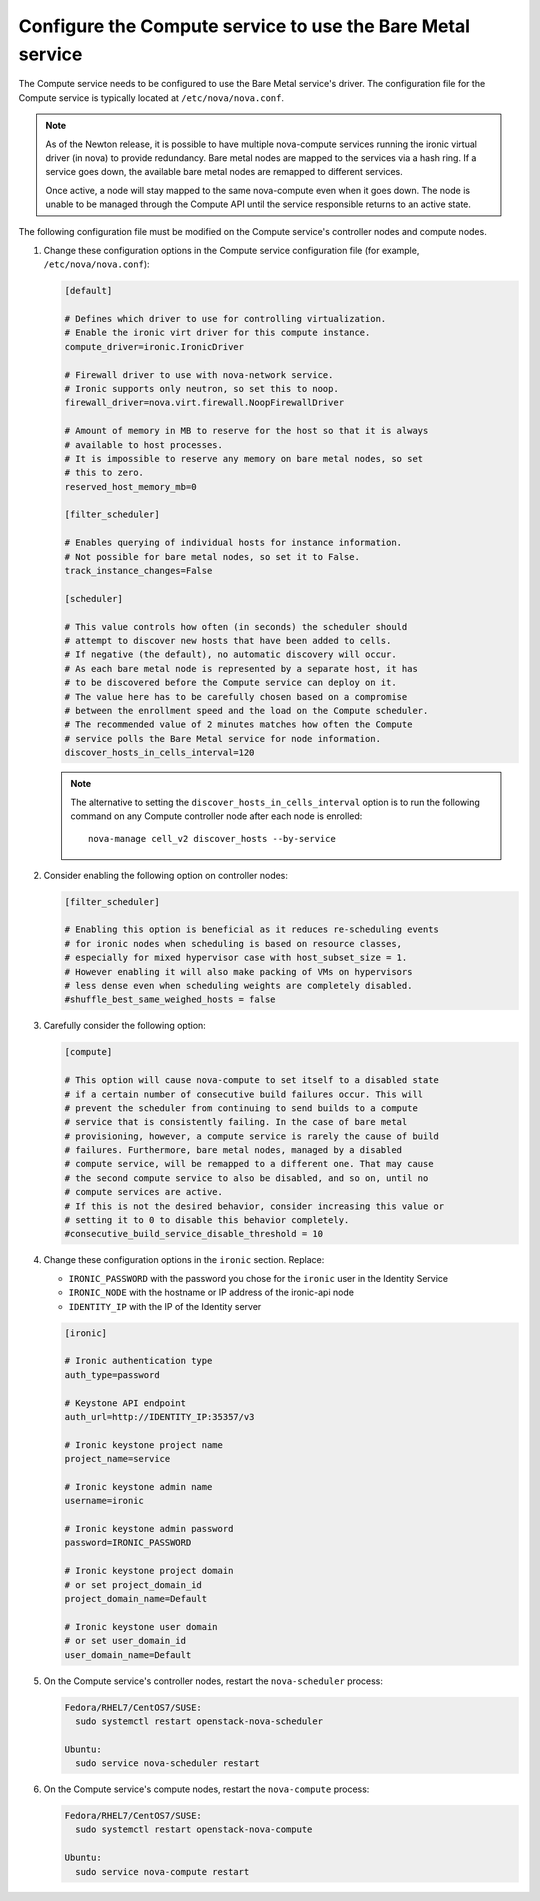 Configure the Compute service to use the Bare Metal service
~~~~~~~~~~~~~~~~~~~~~~~~~~~~~~~~~~~~~~~~~~~~~~~~~~~~~~~~~~~

The Compute service needs to be configured to use the Bare Metal service's
driver. The configuration file for the Compute service is typically located at
``/etc/nova/nova.conf``.

.. note::

   As of the Newton release, it is possible to have multiple
   nova-compute services running the ironic virtual driver (in
   nova) to provide redundancy. Bare metal nodes are mapped to the
   services via a hash ring. If a service goes down, the
   available bare metal nodes are remapped to different services.

   Once active, a node will stay mapped to the same nova-compute
   even when it goes down. The node is unable to be managed through
   the Compute API until the service responsible returns to an active
   state.

The following configuration file must be modified on the Compute
service's controller nodes and compute nodes.

#. Change these configuration options in the Compute service configuration
   file (for example, ``/etc/nova/nova.conf``):

   .. code-block:: ini

       [default]

       # Defines which driver to use for controlling virtualization.
       # Enable the ironic virt driver for this compute instance.
       compute_driver=ironic.IronicDriver

       # Firewall driver to use with nova-network service.
       # Ironic supports only neutron, so set this to noop.
       firewall_driver=nova.virt.firewall.NoopFirewallDriver

       # Amount of memory in MB to reserve for the host so that it is always
       # available to host processes.
       # It is impossible to reserve any memory on bare metal nodes, so set
       # this to zero.
       reserved_host_memory_mb=0

       [filter_scheduler]

       # Enables querying of individual hosts for instance information.
       # Not possible for bare metal nodes, so set it to False.
       track_instance_changes=False

       [scheduler]

       # This value controls how often (in seconds) the scheduler should
       # attempt to discover new hosts that have been added to cells.
       # If negative (the default), no automatic discovery will occur.
       # As each bare metal node is represented by a separate host, it has
       # to be discovered before the Compute service can deploy on it.
       # The value here has to be carefully chosen based on a compromise
       # between the enrollment speed and the load on the Compute scheduler.
       # The recommended value of 2 minutes matches how often the Compute
       # service polls the Bare Metal service for node information.
       discover_hosts_in_cells_interval=120

   .. note::
        The alternative to setting the ``discover_hosts_in_cells_interval``
        option is to run the following command on any Compute controller node
        after each node is enrolled::

            nova-manage cell_v2 discover_hosts --by-service

#. Consider enabling the following option on controller nodes:

   .. code-block:: ini

     [filter_scheduler]

     # Enabling this option is beneficial as it reduces re-scheduling events
     # for ironic nodes when scheduling is based on resource classes,
     # especially for mixed hypervisor case with host_subset_size = 1.
     # However enabling it will also make packing of VMs on hypervisors
     # less dense even when scheduling weights are completely disabled.
     #shuffle_best_same_weighed_hosts = false


#. Carefully consider the following option:

   .. code-block:: ini

       [compute]

       # This option will cause nova-compute to set itself to a disabled state
       # if a certain number of consecutive build failures occur. This will
       # prevent the scheduler from continuing to send builds to a compute
       # service that is consistently failing. In the case of bare metal
       # provisioning, however, a compute service is rarely the cause of build
       # failures. Furthermore, bare metal nodes, managed by a disabled
       # compute service, will be remapped to a different one. That may cause
       # the second compute service to also be disabled, and so on, until no
       # compute services are active.
       # If this is not the desired behavior, consider increasing this value or
       # setting it to 0 to disable this behavior completely.
       #consecutive_build_service_disable_threshold = 10

#. Change these configuration options in the ``ironic`` section.
   Replace:

   - ``IRONIC_PASSWORD`` with the password you chose for the ``ironic``
     user in the Identity Service
   - ``IRONIC_NODE`` with the hostname or IP address of the ironic-api node
   - ``IDENTITY_IP`` with the IP of the Identity server

   .. code-block:: ini

       [ironic]

       # Ironic authentication type
       auth_type=password

       # Keystone API endpoint
       auth_url=http://IDENTITY_IP:35357/v3

       # Ironic keystone project name
       project_name=service

       # Ironic keystone admin name
       username=ironic

       # Ironic keystone admin password
       password=IRONIC_PASSWORD

       # Ironic keystone project domain
       # or set project_domain_id
       project_domain_name=Default

       # Ironic keystone user domain
       # or set user_domain_id
       user_domain_name=Default

#. On the Compute service's controller nodes, restart the ``nova-scheduler``
   process:

   .. code-block:: console

       Fedora/RHEL7/CentOS7/SUSE:
         sudo systemctl restart openstack-nova-scheduler

       Ubuntu:
         sudo service nova-scheduler restart

#. On the Compute service's compute nodes, restart the ``nova-compute``
   process:

   .. code-block:: console

       Fedora/RHEL7/CentOS7/SUSE:
         sudo systemctl restart openstack-nova-compute

       Ubuntu:
         sudo service nova-compute restart
